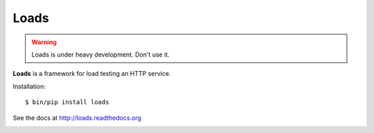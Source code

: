 =====
Loads
=====

.. warning::

   Loads is under heavy development. Don't use it.


**Loads** is a framework for load testing an HTTP service.


Installation::

    $ bin/pip install loads

See the docs at http://loads.readthedocs.org

.. image:: https://secure.travis-ci.org/mozilla-services/loads.png?branch=master
   :alt: Build Status
   :target: https://secure.travis-ci.org/mozilla-services/loads

.. image:: https://coveralls.io/repos/mozilla-services/loads/badge.png?branch=master
   :target: https://coveralls.io/r/mozilla-services/loads

.. image:: https://pypip.in/v/loads/badge.png
   :target: https://crate.io/packages/loads/

